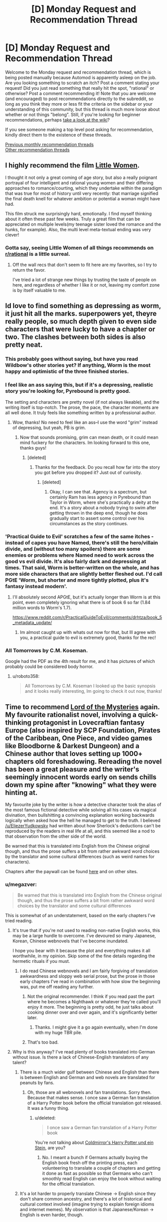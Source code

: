 #+TITLE: [D] Monday Request and Recommendation Thread

* [D] Monday Request and Recommendation Thread
:PROPERTIES:
:Author: alexanderwales
:Score: 38
:DateUnix: 1583188264.0
:DateShort: 2020-Mar-03
:END:
Welcome to the Monday request and recommendation thread, which is being posted manually because Automod is apparently asleep on the job. Are you looking something to scratch an itch? Post a comment stating your request! Did you just read something that really hit the spot, "rational" or otherwise? Post a comment recommending it! Note that you are welcome (and encouraged) to post recommendations directly to the subreddit, so long as you think they more or less fit the criteria on the sidebar or your understanding of this community, but this thread is much more loose about whether or not things "belong". Still, if you're looking for beginner recommendations, perhaps [[https://www.reddit.com/r/rational/wiki][take a look at the wiki]]?

If you see someone making a top level post asking for recommendation, kindly direct them to the existence of these threads.

[[http://www.reddit.com/r/rational/wiki/monthlyrecommendation][Previous monthly recommendation threads]]\\
[[http://pastebin.com/SbME9sXy][Other recommendation threads]]


** I highly recommend the film [[http://imdb.com/title/tt3281548/][Little Women]].

I thought it not only a great coming of age story, but also a really poignant portrayal of four intelligent and rational young women and their differing approaches to romance/courting, which they undertake within the paradigm that was true for most of history until very recently: that marriage signified the final death knell for whatever ambition or potential a woman might have had.

This film struck me surprisingly hard, emotionally. I find myself thinking about it often these past few weeks. Truly a great film that can be appreciated on multiple levels(my teenage sister loved the romance and the hunks, for example). Also, the multi level meta-textual ending was very clever!
:PROPERTIES:
:Author: GlueBoy
:Score: 25
:DateUnix: 1583196247.0
:DateShort: 2020-Mar-03
:END:

*** Gotta say, seeing Little Women of all things recommends on [[/r/rational][r/rational]] is a little surreal.
:PROPERTIES:
:Author: Luck732
:Score: 18
:DateUnix: 1583216587.0
:DateShort: 2020-Mar-03
:END:

**** Off the wall recs that don't seem to fit here are my favorites, so I try to return the favor.

I've tried a lot of strange new things by trusting the taste of people on here, and regardless of whether I like it or not, leaving my comfort zone is by itself valuable to me.
:PROPERTIES:
:Author: GlueBoy
:Score: 22
:DateUnix: 1583241248.0
:DateShort: 2020-Mar-03
:END:


** Id love to find something as depressing as worm, it just hit all the marks. superpowers yet, theyre really people, so much depth given to even side characters that were lucky to have a chapter or two. The clashes between both sides is also pretty neat.
:PROPERTIES:
:Author: roboto358
:Score: 11
:DateUnix: 1583206671.0
:DateShort: 2020-Mar-03
:END:

*** This probably goes without saying, but have you read Wildbow's other stories yet? If anything, Worm is the most happy and optimistic of the three finished stories.
:PROPERTIES:
:Author: ricree
:Score: 27
:DateUnix: 1583221463.0
:DateShort: 2020-Mar-03
:END:


*** I feel like an ass saying this, but if it's a depressing, realistic story you're looking for, Pyrebound is pretty good.

The setting and characters are pretty novel (if not always likeable), and the writing itself is top-notch. The prose, the pace, the character moments are all well done. It truly feels like something written by a professional author.
:PROPERTIES:
:Author: CouteauBleu
:Score: 9
:DateUnix: 1583266596.0
:DateShort: 2020-Mar-03
:END:

**** Wow, thanks! No need to feel like an ass--I use the word "grim" instead of depressing, but yeah, PB is grim.
:PROPERTIES:
:Author: RedSheepCole
:Score: 3
:DateUnix: 1583337434.0
:DateShort: 2020-Mar-04
:END:

***** Now that sounds promising, grim can mean death, or it could mean mind fuckery for the characters. Im looking forward to this one, thanks guys!
:PROPERTIES:
:Author: roboto358
:Score: 3
:DateUnix: 1583390693.0
:DateShort: 2020-Mar-05
:END:

****** [deleted]
:PROPERTIES:
:Score: 3
:DateUnix: 1583537251.0
:DateShort: 2020-Mar-07
:END:

******* Thanks for the feedback. Do you recall how far into the story you got before you dropped it? Just out of curiosity.
:PROPERTIES:
:Author: RedSheepCole
:Score: 1
:DateUnix: 1583627687.0
:DateShort: 2020-Mar-08
:END:

******** [deleted]
:PROPERTIES:
:Score: 2
:DateUnix: 1583680950.0
:DateShort: 2020-Mar-08
:END:

********* Okay, I can see that. Agency is a spectrum, but certainly Ram has less agency in Pyrebound than Taylor in Worm, where she's practically a deity at the end. It's a story about a nobody trying to swim after getting thrown in the deep end, though he does gradually start to assert some control over his circumstances as the story continues.
:PROPERTIES:
:Author: RedSheepCole
:Score: 1
:DateUnix: 1583694971.0
:DateShort: 2020-Mar-08
:END:


*** 'Practical Guide to Evil' scratches a few of the same itches - instead of capes you have Named, there's still the hero/villain divide, and (without too many spoilers) there are some enemies or problems where Named need to work across the good vs evil divide. It's also fairly dark and depressing at times. That said, Worm is better-written on the whole, and has more side characters that are slightly better fleshed out. I'd call PGtE 'Worm, but shorter and more tightly plotted, plus it's fantasy instead modern'.
:PROPERTIES:
:Author: waylandertheslayer
:Score: 12
:DateUnix: 1583227354.0
:DateShort: 2020-Mar-03
:END:

**** I'll absolutely second APGtE, but it's actually longer than Worm is at this point, even completely ignoring what there is of book 6 so far (1.84 million words to Worm's 1.7).

[[https://www.reddit.com/r/PracticalGuideToEvil/comments/drhtza/book_5_metadata_update/]]
:PROPERTIES:
:Author: paradoxinclination
:Score: 7
:DateUnix: 1583269903.0
:DateShort: 2020-Mar-04
:END:

***** Im almost caught up with whats out now for that, but Ill agree with you, a practical guide to evil is extremely good, thanks for the rec!
:PROPERTIES:
:Author: roboto358
:Score: 2
:DateUnix: 1583390637.0
:DateShort: 2020-Mar-05
:END:


*** All Tomorrows by C.M. Koseman.

Google had the PDF as the 4th result for me, and it has pictures of which probably could be considered body horror.
:PROPERTIES:
:Author: yumyum36
:Score: 1
:DateUnix: 1585891392.0
:DateShort: 2020-Apr-03
:END:

**** u/roboto358:
#+begin_quote
  All Tomorrows by C.M. Koseman I looked up the basic synopsis and it looks really interesting, Im going to check it out now, thanks!
#+end_quote
:PROPERTIES:
:Author: roboto358
:Score: 1
:DateUnix: 1585892928.0
:DateShort: 2020-Apr-03
:END:


** Time to recommend [[https://www.webnovel.com/book/11022733006234505/Lord-of-the-Mysteries][Lord of the Mysteries]] again. My favourite rationalist novel, involving a quick-thinking protagonist in Lovecraftian fantasy Europe (also inspired by SCP Foundation, Pirates of the Caribbean, One Piece, and video games like Bloodborne & Darkest Dungeon) and a Chinese author that loves setting up 1000+ chapters old foreshadowing. Rereading the novel has been a great pleasure and the writer's seemingly innocent words early on sends chills down my spine after "knowing" what they were hinting at.

My favourite joke by the writer is how a detective character took the alias of the most famous fictional detective while solving all his cases via magical divination, then bullshitting a convincing explanation working backwards logically when asked how the hell he managed to get to the truth. I believed [[/u/EliezerYudkowsky]] had written about how Sherlock's deductions can't be reproduced by the readers in real life at all, and this seemed like a nod to that observation from the other side of the world.

Be warned that this is translated into English from the Chinese original though, and thus the prose suffers a bit from rather awkward word choices by the translator and some cultural differences (such as weird names for characters).

Chapters after the paywall can be found [[https://www.wuxiaworld.co/Lord-of-the-Mysteries/1486806.html][here]] and on other sites.
:PROPERTIES:
:Author: Rice_22
:Score: 18
:DateUnix: 1583230183.0
:DateShort: 2020-Mar-03
:END:

*** u/megazver:
#+begin_quote
  Be warned that this is translated into English from the Chinese original though, and thus the prose suffers a bit from rather awkward word choices by the translator and some cultural differences
#+end_quote

This is somewhat of an understatement, based on the early chapters I've tried reading.
:PROPERTIES:
:Author: megazver
:Score: 16
:DateUnix: 1583243080.0
:DateShort: 2020-Mar-03
:END:

**** It's true that if you're not used to reading non-native English works, this may be a large hurdle to overcome. I've devoured so many Japanese, Korean, Chinese webnovels that I've become inundated.

I hope you bear with it because the plot and everything makes it all worthwhile, in my opinion. Skip some of the fine details regarding the hermetic rituals if you must.
:PROPERTIES:
:Author: Rice_22
:Score: 9
:DateUnix: 1583243901.0
:DateShort: 2020-Mar-03
:END:

***** I do read Chinese webnovels and I am fairly forgiving of translation awkwardness and sloppy web serial prose, but the prose in those early chapters I've read in combination with how slow the beginning was, put me off reading any further.
:PROPERTIES:
:Author: megazver
:Score: 8
:DateUnix: 1583244830.0
:DateShort: 2020-Mar-03
:END:

****** Not the original recommender. I think if you read past the part where he becomes a Nighthawk or whatever they're called you'll enjoy it more. The beginning is pretty odd, he just talks about cooking dinner over and over again, and it's significantly better later.
:PROPERTIES:
:Author: Amonwilde
:Score: 7
:DateUnix: 1583350908.0
:DateShort: 2020-Mar-04
:END:

******* Thanks. I might give it a go again eventually, when I'm done with my huge TBR pile.
:PROPERTIES:
:Author: megazver
:Score: 3
:DateUnix: 1583352073.0
:DateShort: 2020-Mar-04
:END:


****** That's too bad.
:PROPERTIES:
:Author: Rice_22
:Score: 4
:DateUnix: 1583247780.0
:DateShort: 2020-Mar-03
:END:


**** Why is this anyway? I've read plenty of books translated into German without issue. Is there a lack of Chinese-English translators of any talent?
:PROPERTIES:
:Author: Bowbreaker
:Score: 5
:DateUnix: 1583360851.0
:DateShort: 2020-Mar-05
:END:

***** There is a much wider gulf between Chinese and English than there is between English and German and web novels are translated for peanuts by fans.
:PROPERTIES:
:Author: megazver
:Score: 17
:DateUnix: 1583361319.0
:DateShort: 2020-Mar-05
:END:

****** Oh, those are all webnovels and fan translations. Sorry then. Because that makes sense. I once saw a German fan translation of a Harry Potter book before the official translation got released. It was a funny thing.
:PROPERTIES:
:Author: Bowbreaker
:Score: 3
:DateUnix: 1583419429.0
:DateShort: 2020-Mar-05
:END:

******* u/deleted:
#+begin_quote
  I once saw a German fan translation of a Harry Potter book
#+end_quote

You're not talking about [[https://www.youtube.com/watch?v=P_K5nqr-2gc][Coldmirror's Harry Potter und ein Stein]], are you?
:PROPERTIES:
:Score: 2
:DateUnix: 1583437884.0
:DateShort: 2020-Mar-05
:END:

******** No. I meant a bunch if Germans actually buying the English book fresh off the printing press, each volunteering to translate a couple of chapters and getting it done as fast as possible so that Germans who can't smoothly read English can enjoy the book without waiting for the official translation.
:PROPERTIES:
:Author: Bowbreaker
:Score: 5
:DateUnix: 1583509332.0
:DateShort: 2020-Mar-06
:END:


***** It's a lot harder to properly translate Chinese -> English since they don't share common ancestry, and there's a lot of historical and cultural context involved (imagine trying to explain foreign idioms and internet memes). My observation is that Japanese/Korean -> English is even harder, though.
:PROPERTIES:
:Author: Rice_22
:Score: 6
:DateUnix: 1583375298.0
:DateShort: 2020-Mar-05
:END:

****** Good translations are close to rewrites in any language. The German-translated books I read had jokes, puns, idioms, and even songs and poems all in German, despite originally being English or Italian.

Look, for that matter, how anime is translated into English. Is it an accurate translation? Lol no. Is it enjoyable and telling the same plot. Yes, imo.
:PROPERTIES:
:Author: Bowbreaker
:Score: 6
:DateUnix: 1583419319.0
:DateShort: 2020-Mar-05
:END:

******* Oh, I think “good” translation is always a balance between accuracy and accessibility, and the correct balance is highly subjective for both reader and translator.

I personally prefer the translation to carry as much of the original author's meaning as possible while still flow smoothly in the translated language, to be considered “good”. The translator's presence should be as subtle as possible. I am against rewrites with foreign cultural references replaced by native ones. I don't expect nor want translated works to be the same as if a native English writer wrote it, as part of the appeal (to me) is the exotic differences in writing style and cultural views that can be gleamed through the words.
:PROPERTIES:
:Author: Rice_22
:Score: 4
:DateUnix: 1583457764.0
:DateShort: 2020-Mar-06
:END:


*** My opinion as of chapter 130, which should be noted is fairly early on:

Category-wise, I would not call this rationalist, and it feels more rat-adj than rational. Although the protagonist feels rational enough, the world doesn't feel like it has any real optimization pressure, and non-MC characters feel a bit ditzy. Klein's power set is generally busted in a way that is bafflingly underutilized, and the whole ‘Divination Isn't All-Powerful' thing feels like exactly the opposite of what a reasonable person should be taking away from the events of the story.

Entertainment-wise, it's good. It's better translated than most other Chinese web novels, and it's well-paced as long as you don't take that to mean fast-paced. The worldbuilding is engaging, the main character is methodical in a good way, and the story is progressing well. It's not a tense story, or one I've felt the need to rush through, but rather one that is just consistently filling.
:PROPERTIES:
:Author: Veedrac
:Score: 4
:DateUnix: 1583455366.0
:DateShort: 2020-Mar-06
:END:

**** I've made an error. I used the word rationalist when I meant rational. Sorry about that.

Yes, there are a lot of the adjacent tropes as defined in the sidebar in this novel, and I find the villains and protagonists act in an /extremely logical and reasonable manner/.

I only got fully onboard this novel once I finished volume 1, myself.
:PROPERTIES:
:Author: Rice_22
:Score: 3
:DateUnix: 1583458480.0
:DateShort: 2020-Mar-06
:END:


** [deleted]
:PROPERTIES:
:Score: 4
:DateUnix: 1583256656.0
:DateShort: 2020-Mar-03
:END:

*** Enders shadow by the same author could maybe scratch an itch?
:PROPERTIES:
:Author: SvalbardCaretaker
:Score: 9
:DateUnix: 1583257072.0
:DateShort: 2020-Mar-03
:END:


*** I'm not an Ender's Game fan, so I can hardly judge, but there's [[https://www.reddit.com/r/rational/comments/a0heul/not_exactly_rt_bonus_enders_game_chapter_from/][TK17Studios's unnamed Ender's Game chapter]].

I thought the writing was okay. Again, not really my thing, but well-written.
:PROPERTIES:
:Author: CouteauBleu
:Score: 3
:DateUnix: 1583266929.0
:DateShort: 2020-Mar-03
:END:


** Think someone recommended this here already, so I'm going to second the recommendation for [[http://spacespy.thecomicseries.com/][The Accidental Space Spy]] Garbage art, stilted writing, and yet still charming, hilarious, and chock-full of starfish aliens.
:PROPERTIES:
:Author: GaBeRockKing
:Score: 6
:DateUnix: 1583388026.0
:DateShort: 2020-Mar-05
:END:


** Current list of updating webfictions that I follow on RoyalRoad.

Any of the ones listed here scores at least a 4/5 stars for me, usually trending higher. None of them would I describe as "rational", or even "rationalist" (barring a couple exceptions), but I enjoy them. Especially when compared to the sheer overwhelming quantity of...lower quality fictions on these sites.

I can provide further descriptions and discussion of the individual fics if requested.

+------------------------------+

[[https://www.royalroad.com/fiction/25225/delve][*Delve*]]

/Most Relevant Tags (acc to me)/: LitRPG, Isekai, Fantasy, Psuedo-Rational, Slice-of-Life, Math

/Author's Description/: What would you do if you woke up alone in a forest in nothing but your pajamas?

This is a story about a man trying to answer that question as he navigates a world of monsters, magic, adventure, and numbers going up. It isn't all fun and games, though. Survival is tough when you are alone, and the dangers of this world are not to be underestimated.

This is a world governed by a system of stats, skills, and dialog boxes. It is vital to know how the system works if you want any chance of having a life of meaning. Too bad someone forgot to include the instruction manual.

/Current Status/: Ongoing - Approx 353,925 words.

​

[[https://www.royalroad.com/fiction/24709/defiance-of-the-fall][*Defiance of the Fall*]]

/Most Relevant Tags (acc to me)/: Xianxia, LitRPG, System, Sci-Fi, Cultivation

/Author's Description/: As Zac was alone in the middle of the forest the world changed. The whole planet was introduced to the so-called multi-verse by an unfeeling System or God. A universe where all races and civilzations fought for power and dominion. 

Seemingly forgotten by the System, Zac found himself stuck in the wilderness surrounded by deadly beasts. Alone, lost and without answers, he must find the means to survive and get stronger in this new cut-throat reality. 

/Current Status:/ Ongoing - Approx 547,800 words.

​

[[https://www.royalroad.com/fiction/25878/wake-of-the-ravager][*Wake of the Ravager*]]

/Most Relevant Tags (acc to me)/: LitRPG, Fantasy, Sci-Fi, Dark Hero (hero has questionable morals, but not Anti-Hero), Harem(?), Sexual Content

/Author's Description/: On the world of Marconen, your first Break determines the trajectory of your life. Calvin chose magic. Without proper schooling or a mentor, the boy is dragged by the whims of fate across the face of the planet, blending together different schools of magic and powerful abilities to create something new.

But there's a deeper secret behind his success. Why was he born an exile from his country? Why is his System so strange, and why does it keep talking to him?

And as the march of time continues, something evil grows in power across the ocean.

/Note: The author includes a 'Harem' tag, which I guess is kinda accurate? But the harem aspect of the story has decreased significantly as time has gone on, and I have not found that it is present enough to bother me. If, y'know, I was bothered by harem fics. No comment. This also applies to the level of sexual content, which was never a lot to begin with./

/Note: Murderhobo style "rationalism" can be sorta seen if you squint and look at it funny. Ends up being humorous, to me./

/Current Status:/ Ongoing - Approx 288,475 words.

​

[[https://www.royalroad.com/fiction/25082/blue-core][*Blue Core*]]

/Most Relevant Tags (acc to me)/: LitRPG, Fantasy, Dungeon, Magic, Non-Human Lead, Sexual Content

/Author's Description/: Dungeon: A place full of monsters, traps, treasure, and death. Those are the Great Dungeons, with unplumbed depths below the roots of the mountains.

That's not for me.

Dungeon: A place of rape, torture, and death, to control and corral enemies and slaves. These are the Red Cores, from which the mage-kings draw their power.

That's also not for me.

I don't like monsters. I don't want adventurers. I want to stay well away from enemies and slaves.

Fortunately, there are alternatives...

/Note: While the sexual content is relevant to the story, each chapter with such is clearly labelled before hand, and skippable. It happens to be well written, I think, but the more important fact is that sexual contact happens, rather that the content of said interaction./

/Current Status/: Ongoing - Approx 254,375 words.
:PROPERTIES:
:Author: ViceroyChobani
:Score: 12
:DateUnix: 1583192709.0
:DateShort: 2020-Mar-03
:END:

*** I would recommend He Who Fights With Monsters if you like Delve and Wake of the Ravager. It's a similar type of story and is very well written.
:PROPERTIES:
:Author: Watchful1
:Score: 10
:DateUnix: 1583194286.0
:DateShort: 2020-Mar-03
:END:

**** I can't recommend He Who Fights With Monsters enough. It does take a while to get going, though.
:PROPERTIES:
:Author: nnaelkysu
:Score: 6
:DateUnix: 1583220250.0
:DateShort: 2020-Mar-03
:END:


**** I started it, but had stopped a couple chapters in. Maybe I just hit a bad spot in a specific chapter - you get kind of sensitive to the same annoying mistakes when you trawl Royal Road long enough.

I'll give it another go, see if I can get more into it.

Thanks.
:PROPERTIES:
:Author: ViceroyChobani
:Score: 3
:DateUnix: 1583194883.0
:DateShort: 2020-Mar-03
:END:

***** The ridiculousness of the opening is a bit over the top, but that kind of stuff slows down a lot very quickly. It takes a while, but there's actually a well explained reason why that particular cannibal cultist would accidentally summon someone from earth.
:PROPERTIES:
:Author: Watchful1
:Score: 9
:DateUnix: 1583195315.0
:DateShort: 2020-Mar-03
:END:


***** HWFWM definitely gets a big bump up in quality once Jason gets to Greenstone City.
:PROPERTIES:
:Author: fortycakes
:Score: 7
:DateUnix: 1583228710.0
:DateShort: 2020-Mar-03
:END:

****** I also dropped it. Might try it again.
:PROPERTIES:
:Author: Amonwilde
:Score: 1
:DateUnix: 1583351285.0
:DateShort: 2020-Mar-04
:END:


*** Continued:

​

[[https://www.royalroad.com/fiction/27495/to-play-with-magic-a-forerunner-initiative-story][*To Play With Magic - A Forerunner Initiative Story*]]

/Most Relevant Tags (acc to me)/: LitRPG, Isekai, Fantasy, Psychological

/Author's Description/: This is a litrpg, with attempts at humour, a bit of psychology and a lot of magic. This is a "System apocalypse" novel where the protagonist is sent to another world prior to the apocalypse. It will almost exclusively follow the perspective of Alexis as she makes her way through her journeys.

/Note: A little bit of a departure from a standard Isekai LitRPG in that it seems to be leading towards dealing with the nature of the System as a whole (based on the very first chapter)./

/Current Status/: Ongoing - Approx 113,025 words

​

[[https://www.royalroad.com/fiction/29358/dungeon-crawler-carl][*Dungeon Crawler Carl*]]

/Most Relevant Tags (acc to me)/: LitRPG, Post-Apocalyptic, Low Fantasy, Dungeon, Loot Boxes, Sponsors

/Author's Description/: *It's the most-watched game show in the galaxy!*

In a flash, every human-erected construction on Earth--from Buckingham Palace to the tiniest of sheds to all the trucks and cars--collapses in a heap, sinking into the ground. 

The buildings and all the people inside, they've all been atomized and transformed into the dungeon: an 18-level labyrinth filled with traps, monsters, and loot. A dungeon so enormous, it circles the entire globe.

Only a few dare venture inside. But once you're in, you can't get out. And what's worse, each level has a time limit. You have but days to find a staircase to the next level down, or it's game over. In this game, it's not about your strength or your dexterity. It's about your views and your followers. It's about building an audience and killing those goblins with style.

*You can't just survive here. You gotta survive big.*

/Current Status/: Ongoing - Approx 98,175 words.

​

[[https://www.royalroad.com/fiction/23290/deeper-darker][*Deeper Darker*]]

/Most Relevant Tags (acc to me)/: Space Opera, Multiple Leads, Cyberpunk, Sci-Fi

/Author's Description/: Set in the far future when humanity has reached the stars and finds it is not the first to do so. Alien technology has been left behind by a long dead race. Ancient cities, abandoned starships, temples and fortified bunkers all contain artefacts and devices far in advance of what humans have been able to produce. Technology that feels more akin to magic, so powerful it can allow a single person to dominate a star system. But these relics of another time have been left well-defended and behind bewildering and impenetrable security measures. 

There are those who are compatible with the alien technology, who can augment themselves to face the evermore extreme protocols in the depths of the alien ruins, and by doing so attain greater power. And there are those who just want to sell what they find to the highest bidder.

The rewards are high, but you have to be prepared to go further and risk more to discover the greatest secrets of a civilization that vanished long before the first human walked upright. Secrets that could irrevocably change humanity's future, or end it.

/Note: I haven't read Book 2, so far, which is 64 updates in. No particular reason, there was just a gap in updates between books 1 and 2, and I haven't gotten around to picking it back up. The point being, I don't know if the quality has kept up./

+------------------------------+

Fics I'm on the fence about:

- [[https://www.royalroad.com/fiction/21410/super-minion][Super Minion]]
- [[https://www.royalroad.com/fiction/26534/vainqueur-the-dragon][Vainqueur the Dragon]]
- [[https://www.royalroad.com/fiction/29540/evil-overlord-the-makening][Evil Overlord: The Makening]]
- [[https://www.royalroad.com/fiction/29288/rise-of-the-night-stalkers-a-gamelit-post-apocalyptic][Rise of the Night Stalkers: a GameLit Post-Apocalyptic Adventure]]
- [[https://www.royalroad.com/fiction/21623/the-perks-of-immortality][The Perks of Immortality]]
- [[https://www.royalroad.com/fiction/22653/supervillainy-and-other-poor-career-choices][Supervillainy and Other Poor Career Choices]]
:PROPERTIES:
:Author: ViceroyChobani
:Score: 6
:DateUnix: 1583192733.0
:DateShort: 2020-Mar-03
:END:

**** u/cjet79:
#+begin_quote
  The Perks of Immortality
#+end_quote

I'm the author of this story, thanks for linking to it. I'm continually surprised at how often it gets shared on this subreddit. I certainly didn't set out to write a rationalist fiction. I'm not complaining. I like rationalist fiction and was aware of it before I started writing the story. Maybe I can't help but write something that has at least some rationalist appeal. But there are many ways in which my story breaks from other rationalist fiction norms:

1. The MC is by no means brilliant. He isn't dumb either. But he isn't going to make huge leaps in logic or outsmart his enemies.
2. The MC is a man with a hammer. The hammer in his case is fighting and killing. He is aware that not all problems are nails, but hes only got a hammer so what's he gonna do?
3. I explicitly avoid the MC trying to munchkin the hell out of his powers. Not because they aren't munckinable, but because his personality just isn't the type to obsess over every little advantage.

Perhaps the one rationalist thing I have going for the story is that I can easily avoid deus ex machina. The rules of the story allow him to get killed and come back. Unlike most stories that have to break their rules to save the MC, I'd have to break my rules to kill the MC.
:PROPERTIES:
:Author: cjet79
:Score: 8
:DateUnix: 1583264464.0
:DateShort: 2020-Mar-03
:END:

***** FWIW, Perks is definitely not rationalist. It is, however, reasonably rational. The world is self consistent. The protagonist is, even if flawed, thoughtful and learns from his mistakes. And large portions of the plot are about his experimentation, learning, and future planning.
:PROPERTIES:
:Author: Amagineer
:Score: 9
:DateUnix: 1583286428.0
:DateShort: 2020-Mar-04
:END:


**** I think that Evil Overlord: The Makening has the possibility to be good, but at the moment there just isn't enough to judge with 100 something pages.
:PROPERTIES:
:Author: Dragongeek
:Score: 1
:DateUnix: 1583354117.0
:DateShort: 2020-Mar-05
:END:


*** I think Delve qualifies as both rational and rationalist. The setting makes sense and is justified in-world, and the characters are solving real problems using actual intelligence. Most particularly, Rain is Level 3 Intelligent. I think the worst that one can say about the story from this angle is that they don't agree with the details of the worldbuilding or the thinking Rain does, not that it isn't there.
:PROPERTIES:
:Author: Veedrac
:Score: 3
:DateUnix: 1583196712.0
:DateShort: 2020-Mar-03
:END:

**** It's a decent story that I enjoy even though it's lacking any semblance of plot or protagonist agency.

My main critique of the story is that the magic system feels so blatantly built so the MC will appear special. I just don't understand why any system would advance skills/spells depending purely on the amount on the amount of Mana that is spent on them. Really? Not any of a hundred better indicators of progression and familiarity, but simply the resource that it takes to use it? (And which the MC specializes in)

That's like getting better at math for every pencil you wear down to a nub, or getting stronger muscles the more calories you eat. No, it just feels like the author designed the magic class he wanted, and then worked backwards from there. It's hard to call something like that rational.

And I'm well aware that the protagonist is in no way op, bla bla bla. My point stands.
:PROPERTIES:
:Author: GlueBoy
:Score: 14
:DateUnix: 1583199564.0
:DateShort: 2020-Mar-03
:END:

***** You could make the same argument about getting XP for killing monsters or completing quests, rather than actually improving your underlying skills. That's just how litrpg tends to work. I do agree that it's cherry-picked for Rain's build.

#+begin_quote
  And I'm well aware that the protagonist is in no way op, bla bla bla.
#+end_quote

Rain's build is busted AF.
:PROPERTIES:
:Author: Veedrac
:Score: 5
:DateUnix: 1583200571.0
:DateShort: 2020-Mar-03
:END:

****** u/GlueBoy:
#+begin_quote
  same argument about getting XP
#+end_quote

It would be a dumb argument though. XP is perfect at what it was designed to do, which is to encourage a player to kill enemies/win battles/finish quests by quantizing success and showing iterative progress towards greater power.

What would gaining power by spending mana encourage any halfway intelligent person to do, do you think? Does it look anything like the world of Delve to you? Because to me it does not, not in the slightest. Not combined with the fact that:

- all the relevant skills are tier 0 or 1
- low tier skill trees can be unlocked by anyone of any other "class" by simply spending a negligible amount of XP
- XP requirements apparently increase on a gentle linear slope- Rain was able to max level and max skill in a month or so while homeless and destitute. It takes other classes many years to do the same, supposedly.
- mage classes can be very, very strong and their main downside is a slow and weak initial power curve. What if they could level up many times faster?

and so on and so on.
:PROPERTIES:
:Author: GlueBoy
:Score: 11
:DateUnix: 1583206397.0
:DateShort: 2020-Mar-03
:END:

******* I don't get why this matters. Taking a few years to level is hardly onerous. Inconvenient, sure, but hardly worth chosing a bad build to avoid. The key currency in Delve is the level cap, not XP.

The relevant skills can't be trivially unlocked by simply paying XP for low-tier skills, because Channel Mastery is hidden and most of the rest of the relevant stuff (Prismatic Intent, Aura IFF and Aura Compression) is tier 2 or up. For traditional builds XP is a scarcer resource, which means those won't be discovered by many people.

People don't pick Rain's build because it's not that good before level 26 (and it's terrible if you aren't support for a good team), which most people won't reach, and because figuring out how broken it gets at level 26 requires having explored the tech tree.
:PROPERTIES:
:Author: Veedrac
:Score: 6
:DateUnix: 1583208113.0
:DateShort: 2020-Mar-03
:END:

******** You're thinking small. Theres a reason that it's very, very hard to get arbitrarily powerful in any given setting. Most who try it die because it's *dangerous* or fail because it's *immensely difficult*. Think 1 in 10 million, or even higher.

In Delve you can reach demi-godlike power by simply shooting spells into the air! Besides being present when a blue dies very seldomly (Rain got 18 levels for sneezing on a high level blue) you don't have to get more skilled, achieve any insights, fight reams of progressively harder enemies, or even risk your life slightly. You just have to *spend a lot of Mana*. So if you go a mage class like the dke guy and you hire(or enslave) someone that boosts mana regen then suddenly world domination is 50% easier?

Does a world where no one recognizes this shortcut to power despite the barrier to knowledge being so low(see last comment) seem rational?
:PROPERTIES:
:Author: GlueBoy
:Score: 11
:DateUnix: 1583210674.0
:DateShort: 2020-Mar-03
:END:

********* u/IICVX:
#+begin_quote
  In Delve you can reach demi-godlike power by simply shooting spells into the air!
#+end_quote

You can't - you need to kill Blues that are (and this is the important part) /higher level than you are/. Consistently. Rain probably can't even do that right now.

#+begin_quote
  Besides being present when a blue dies very seldomly (Rain got 18 levels for sneezing on a high level blue)
#+end_quote

This is the part that people who complain about Delve's system don't seem to get - Blue monsters are incredibly rare. Tamed dungeons can only produce level ~5 Blues at best.

The level 18 Blue that showed up just after Rain teleported in was the only Blue in the area; after all, the flare of mana from the teleport attracted monsters, and it's the only one that showed up. Without the flare of mana, the party wouldn't have encountered the creature at all.
:PROPERTIES:
:Author: IICVX
:Score: 11
:DateUnix: 1583211564.0
:DateShort: 2020-Mar-03
:END:


********* No, the world doesn't work like this.

Teams killing blues max out at fairly small numbers, and blues are rare, which puts a hard limit on how many high rankers there are. At /any/ rank, reaching the level cap is acheivable with non-exceptional effort. All a high mana recovery gives you is the opportunity to get to that stage younger, which is practically worthless compared to having a good build. How many people actually have the need to gain 18 levels in a couple of months?
:PROPERTIES:
:Author: Veedrac
:Score: 8
:DateUnix: 1583211722.0
:DateShort: 2020-Mar-03
:END:

********** It gets more BS. Spoilers from patreon chapters: Spending xp increases the strength of your soul. So unlocking all the trees does stuff.
:PROPERTIES:
:Author: All_in_bad_taste
:Score: 3
:DateUnix: 1583251690.0
:DateShort: 2020-Mar-03
:END:


********** Do they ever explain the small team limitation?

If everyone gets the benefit, I would think the obvious solution is to form up a 10,000 person army to go stab a high level blue.
:PROPERTIES:
:Author: xachariah
:Score: 2
:DateUnix: 1583237538.0
:DateShort: 2020-Mar-03
:END:

*********** There's a max to party size; around 8-9 in a dungeon I believe. Any more and the dungeon doesn't let in the last person.

Similar limits probably exist for blues.
:PROPERTIES:
:Author: eshade94
:Score: 2
:DateUnix: 1583241411.0
:DateShort: 2020-Mar-03
:END:


******* Patreon's at like chapter 90 right now, and it looks like Rain might be getting to the point where he can figure some of that stuff out.
:PROPERTIES:
:Author: IICVX
:Score: 1
:DateUnix: 1583207419.0
:DateShort: 2020-Mar-03
:END:


****** u/ulyssessword:
#+begin_quote
  Rain's build is busted AF.
#+end_quote

Everyone is busted AF, because everyone has ridiculous synergies (243 firebolts, or was it 729? 2187?). Rain would lose in a 1v1 match against a level 18 enemy, and lose /horribly/ against a lvl 26 enemy. Heck, just look at his theorycrafting for the Passive build.

(EDIT: Look at the Umbral Charger fight to see how he did as early in level 18 vs. a Level 10 monster)

Of course, that might change once he ranks up and can start getting more out of Aura Synergy paired with Aura Compression. Scaling the effect of all of your skills with (max ranks)^{2} is pretty good, and what he has is significantly better.
:PROPERTIES:
:Author: ulyssessword
:Score: 5
:DateUnix: 1583246411.0
:DateShort: 2020-Mar-03
:END:

******* At level 18 Rain's build is pretty much pure support. He loses 1v1s because he has almost no attack and almost no defense.

At level 26 he gets Prismatic Intent, and with all his skills hitting level 15, he becomes completely busted. My ‘PrismInt f26' build, which has Rain permanantly using Focus in combat (Detection is used to navigate), has

- 200k armour against all elements,
- complete shutdown of magic use by anyone else in a 275m radius,
- permanant Detection with 525m radius,
- 11x movement speed,
- all of the above permanantly active with enough mana spare to recover from empty in 22 seconds,
- and when he wants to do damage he deals out >500k burst, mixed element, in a 62.5m radius.

Prec f29 is even more busted, when Precision starts letting him run around at 1500x speed.

[[https://docs.google.com/spreadsheets/d/1yAjPOX1M8ymatBaEgNWaZ-Ddov_G9-AQZyxAZvEHZao/edit?usp=sharing]]
:PROPERTIES:
:Author: Veedrac
:Score: 5
:DateUnix: 1583264084.0
:DateShort: 2020-Mar-03
:END:

******** I thought Prismatic Intent was a flat "2 auras", but "2 * level" or even "1 + 1*level" makes a lot more sense, especially with "prismatic" in the name.

Yeah, he will be pretty busted at level 26, and horrifically overpowered relative to other Goldplates at level 51.
:PROPERTIES:
:Author: ulyssessword
:Score: 1
:DateUnix: 1583277009.0
:DateShort: 2020-Mar-04
:END:

********* So he's basically gone for a build that's very weak early on, and lucked out by getting his cap raised to 18 immediately, thereby not being stuck at his weakest levels.

That does actually seem reasonable.
:PROPERTIES:
:Author: Flashbunny
:Score: 5
:DateUnix: 1583328133.0
:DateShort: 2020-Mar-04
:END:


***** I don't think there's anything wrong with the System favoring the MC build, there's a bit of anthromorphic principle at play.

What I do mind is the fact that the world haven't adapted to this. If the protagonist build is OP(which there is some debate about) then I need a reason for why it isn't popular and if it isn't OP I need a reason to why the rest of the cast keep being positively surprised about it.
:PROPERTIES:
:Author: Sonderjye
:Score: 2
:DateUnix: 1583733263.0
:DateShort: 2020-Mar-09
:END:

****** Yes, that was a big part of what I was trying to convey. It doesn't make much sense that Rain lucked out on an amazing, special build that's not only "cheap" but also has a very low barrier to entry.
:PROPERTIES:
:Author: GlueBoy
:Score: 1
:DateUnix: 1583785321.0
:DateShort: 2020-Mar-09
:END:


**** Rain is a what now? Rain is a fool that can handle trauma and is good at math. He is not all that rational and he is definitely not rationalist.
:PROPERTIES:
:Author: Bowbreaker
:Score: 2
:DateUnix: 1583361005.0
:DateShort: 2020-Mar-05
:END:

***** It would really help if you supported what you said with reasoning.

(Note that my claim was that Delve was rational and rationalist; I wouldn't go so far as to call Rain a rationalist.)
:PROPERTIES:
:Author: Veedrac
:Score: 2
:DateUnix: 1583361082.0
:DateShort: 2020-Mar-05
:END:

****** Delve the book is rational enough. But I call rationalist as trying to teach or exalt rationalism. Delve just doesn't do that. And that isn't a flaw. All it has is a relatively realistic world built around occasionally smart use of a predefined magic system.
:PROPERTIES:
:Author: Bowbreaker
:Score: 4
:DateUnix: 1583419625.0
:DateShort: 2020-Mar-05
:END:

******* Right, I agree that it's not trying to teach capital-R Rationalism. I was going more by the sidebar categorization,

#+begin_quote
  Aspiring rationalism: the story heavily focuses on characters' thinking, or their attempts to improve their reasoning abilities. This is a feature of *rationalist fiction*, a subcategory of rational fiction.
#+end_quote
:PROPERTIES:
:Author: Veedrac
:Score: 2
:DateUnix: 1583435731.0
:DateShort: 2020-Mar-05
:END:

******** u/Bowbreaker:
#+begin_quote
  or their attempts to improve their reasoning abilities
#+end_quote

I don't think he really does that in any way. I also consider "heavily focusing on characters thinking" in the rational*ist* context to mean focusing on /how/ they think and /why/ they think that, not just /what/ they think.
:PROPERTIES:
:Author: Bowbreaker
:Score: 1
:DateUnix: 1583509587.0
:DateShort: 2020-Mar-06
:END:

********* ‘Or' is disjunctive. What convinces me is that Delve's focus is on a method for thinking about things that is generally applicable, even in non-litrpg contexts. I think Delve does focus on how and why Rain thinks what he does.
:PROPERTIES:
:Author: Veedrac
:Score: 1
:DateUnix: 1583518744.0
:DateShort: 2020-Mar-06
:END:


****** I think they actually meant to object to the claim that Rain is Level 3 Intelligent. He likes maths, and is using it very effectively, but I also don't think he's /that/ smart.
:PROPERTIES:
:Author: Flashbunny
:Score: 1
:DateUnix: 1583388760.0
:DateShort: 2020-Mar-05
:END:

******* [[https://yudkowsky.tumblr.com/writing/level3intelligent][Level 3 Intelligence]] isn't primarily in the degree of smartness, but rather in its observability.

#+begin_quote
  You cannot create recognizable, learnable intelligence by declaring that your characters use a technique and therefore win. Level 3 intelligence exists on the level of paragraphs, not whole plots. It is in how your character arrives at the next thought shown one paragraph later. The ultimate story outcome doesn't matter to how well that cognitive algorithm would work in real life or whether the reader learned anything by reading it. Deciding that a character will win using some technique is telling the reader about intelligence, not showing it to them; it is praising the skill, but not yet explaining it. This isn't to say that your characters can never win when they use techniques. It's just that the part where the plot says they win doesn't constitute part of the difficult work of showing good thinking (though how a victory plays out can be important to the illustration).
#+end_quote

Rain's thinking is out-loud and reflects the author's attempts to reason about the setting through the character of Rain. It's very deliberate about doing this, and although I don't think SenescentSoul has the same incisive clarity that Eliezer does, I don't think he needs to.

There is a small matter of degree since your characters need to have actual intelligence to show those thoughts out loud, but I think for the most part Rain gets by.
:PROPERTIES:
:Author: Veedrac
:Score: 5
:DateUnix: 1583389725.0
:DateShort: 2020-Mar-05
:END:

******** Yep. I'll apologise as well. I too misremembered Level 3 Intelligence as meaning actual and consistent intelligence. Delve definitely shows Rain's thought process. It doesn't explain why he is so oblivious to appearance, or unable to explain even basic Earth stuff in a non-convoluted way, or his supposedly tauma-induced on-again off-again paranoia.
:PROPERTIES:
:Author: Bowbreaker
:Score: 6
:DateUnix: 1583419909.0
:DateShort: 2020-Mar-05
:END:

********* I appreciate the good will :). As to Rain's quirks, I guess they don't strike me as badly as they do you because I can see myself doing them, maybe to a lesser extent. I often flabble about when describing things in speech, and if I went through what Rain did, I'd probably be wearing my armour 'round town too.
:PROPERTIES:
:Author: Veedrac
:Score: 2
:DateUnix: 1583436933.0
:DateShort: 2020-Mar-05
:END:

********** Not the helmet you wouldn't. It literally blinds most of your peripheral vision. You have to be crapping your pants in fear to tolerate that for any extended amount of time.
:PROPERTIES:
:Author: Bowbreaker
:Score: 2
:DateUnix: 1583509424.0
:DateShort: 2020-Mar-06
:END:

*********** Fair enough, I hadn't really considered the comfort, but remember that Rain spams Detection so the loss of periphery isn't as blinding.
:PROPERTIES:
:Author: Veedrac
:Score: 2
:DateUnix: 1583517454.0
:DateShort: 2020-Mar-06
:END:


******** Whoops, you're quite right - I misremembered the definition. My bad!
:PROPERTIES:
:Author: Flashbunny
:Score: 3
:DateUnix: 1583390134.0
:DateShort: 2020-Mar-05
:END:


** I'm in the mood for a new story that tackles internet forum/chatroom dynamics, like The Northern Caves or 17776. Unfortunately, that's incredibly rare. Any recommendations?

I will also use this post to second last week's(?) recommendation of [[https://www.royalroad.com/fiction/29358/dungeon-crawler-carl/chapter/442507/chapter-1][Dungeon Crawler Carl]], a slightly outside-the-numbers litRPG. I'd hardly call it rational, but it's reasonably smart, funny, and the writer sounds like he's having the time of his life writing it.
:PROPERTIES:
:Author: Makin-
:Score: 5
:DateUnix: 1583190734.0
:DateShort: 2020-Mar-03
:END:

*** I only really have 2.

Worm has PHO, Parahumans Online, chapters where people in-universe respond to events of the story, though I think there are only two such chapters in the entire thing. So it might not be what you're looking for.

The other is a one shot called "You Know You Have a Permanent Piece of My Medium-Sized American Heart" by tricatular on Archive on our own. A sort of continuation to the film "The Martian" where Nasa puts out an edited version Mark Watney's logs to the internet and seeing the internet react to the events of the film with memes, tumblr posts, and article titles.
:PROPERTIES:
:Author: TheAnt88
:Score: 13
:DateUnix: 1583193021.0
:DateShort: 2020-Mar-03
:END:

**** u/chiruochiba:
#+begin_quote
  Worm has PHO, Parahumans Online, chapters where people in-universe respond to events of the story, though I think there are only two such chapters in the entire thing.
#+end_quote

Wildbow does a good job representing online interactions in his stories.

Pact had a climactic chapter that primarily took place in an IRC channel - it's one of my favorites. Also, the sequel to Worm, called Ward, began with a series of nine 'teaser' chapters each following a different (and at the time mysterious) character through forum and IRC interactions.
:PROPERTIES:
:Author: chiruochiba
:Score: 8
:DateUnix: 1583197568.0
:DateShort: 2020-Mar-03
:END:


**** That last one was a nice short read, thanks.
:PROPERTIES:
:Author: Makin-
:Score: 1
:DateUnix: 1583194638.0
:DateShort: 2020-Mar-03
:END:


**** I really enjoyed the second one, thanks for the recommendation! Excellent balance of humour, tone, and heart-warming moments
:PROPERTIES:
:Author: Zephyr1011
:Score: 1
:DateUnix: 1583327977.0
:DateShort: 2020-Mar-04
:END:


*** If you're a Homestuck fan, there's [[https://www.prequeladventure.com/2011/03/prequel-begin/][Prequel - or - Making a cat cry: The Adventure]].

The story itself is unrelated (it's about a Khajit struggling with depression, prior to the events of /TES: Oblivion/), but the, ah, format is very clearly inspired by Homestuck. It's hard to describe, but really easy to grok.

Warning: the story is pretty depressing at first. My advice is, try to stick to it past the second blackout; it's the lowest point of the story, and things get better from there. Like, I'm actually serious. Most of the time sticking to a story that's getting you down is a bad idea, but in this case it's /actually/ worth it, and it feels amazing to see the progress Katia makes.

Also there are Homestuck-style minigames towards the later arcs and they're all amazing. Special mention to the Greater Impmaster Murderboss.

Also, there are side-stories, which are pretty cool on their own.

--------------

[[https://www.fanfiction.net/s/13451176/][Chili and the Chocolate Factory: Fudge Revelation]] has some nice chatroom chapters.

Warning: the story is currently on hiatus, and the author has personal problems and prior history which... eh, I'd say there's a 50% chance the story ever gets completed. Even incomplete, it's worth reading.
:PROPERTIES:
:Author: CouteauBleu
:Score: 7
:DateUnix: 1583267581.0
:DateShort: 2020-Mar-04
:END:

**** Prequel is not really what I'm looking for. I'm not asking for interactive stories or text adventures (assume I already read [[https://mspfa.com/?s=132&p=1][all the good ones]]), but ones where forum or chatroom dynamics are a huge part of the story.

I suggest you look at the Blakin character in the Chili chatroom chapters and consider I may already know of it. Grateful for the attempt though. I guess maybe I should write a story myself if I want more of this type of thing.
:PROPERTIES:
:Author: Makin-
:Score: 3
:DateUnix: 1583274420.0
:DateShort: 2020-Mar-04
:END:

***** Oh, right, didn't notice your username.

Also, /Pact/ has a chatroom chapter, but you probably don't want to go through the entirety of Pact just for that chapter.

/The World as it Appears to be/ also has a pretty good Homestuck-style chatroom chapter, but again, it's a single chapter in a long story.
:PROPERTIES:
:Author: CouteauBleu
:Score: 1
:DateUnix: 1583279008.0
:DateShort: 2020-Mar-04
:END:


*** There's [[https://forums.spacebattles.com/threads/conference-call-multicross.682117/][Conference Call]] which was recommended a while ago. It's a story involving a mental chat room opening between 4 characters in MoL, Naruto, Homestuck and Worm. Suprisingly coherent and engaging.
:PROPERTIES:
:Author: MoneyLicense
:Score: 6
:DateUnix: 1583282792.0
:DateShort: 2020-Mar-04
:END:


*** Have you read the webcomic Homestuck? Because it does the internet forum / chatroom dynamics very blatantly, and basically the Northern Caves was written from a perspective informed by the author's experience with Homestuck, and two of 17776's characters bear a marked resemblance to homestuck characters. Homestuck has incredibly good parts and also incredibly flawed parts, with tons of amazing strengths and also total glaring weaknesses. If the strengths happen to line up with your taste and you either don't mind or can look past the weaknesses, it can be a great experience - but if the opposite happens, it'll be a pile of garbage for you. If you really liked TNC & 17776, I think that's at least a weak sign you'd like Homestuck too.

Edit: I've just noticed your flair references a Homestuck fanfic, so I am pretty sure you've at the very least tried Homestuck; Leaving the rec up for other people, if they are also interested in this sort of thing.
:PROPERTIES:
:Author: Escapement
:Score: 6
:DateUnix: 1583202812.0
:DateShort: 2020-Mar-03
:END:

**** Yeah, I didn't mention Homestuck because it was kind of the obvious example.
:PROPERTIES:
:Author: Makin-
:Score: 2
:DateUnix: 1583226385.0
:DateShort: 2020-Mar-03
:END:


*** Have you read [[https://archiveofourown.org/works/11539230/chapters/25908498][The Library Unpublished]]? It is inspired by Northern Caves and the primary setting for most of the story is a series of anonymous texts in which two people discuss a mystery relating to weird book torrents.
:PROPERTIES:
:Author: grekhaus
:Score: 3
:DateUnix: 1583280117.0
:DateShort: 2020-Mar-04
:END:

**** Yep. I really should have just included an exhaustive list.
:PROPERTIES:
:Author: Makin-
:Score: 3
:DateUnix: 1583280297.0
:DateShort: 2020-Mar-04
:END:


*** It's not exactly chatroom per say, but [[https://archiveofourown.org/works/6692113][Bad Publicity]] by Unpretty is a batman fic of people gossiping about Bruce Wayne on a well formated twitter. It's short, funny, and finished.
:PROPERTIES:
:Author: gregx1000
:Score: 2
:DateUnix: 1583389014.0
:DateShort: 2020-Mar-05
:END:


** Rationalish kingdom building. This is legit my crack- [[https://forums.sufficientvelocity.com/threads/lest-a-monster-i-become-multiple-pseudo-si.62680/page-6#post-14480997]]
:PROPERTIES:
:Score: 4
:DateUnix: 1583203223.0
:DateShort: 2020-Mar-03
:END:

*** Technobabble, the story
:PROPERTIES:
:Author: noridmar
:Score: 3
:DateUnix: 1583272993.0
:DateShort: 2020-Mar-04
:END:


** Please give me any recommendations of web novels with a heavy focus on kingdom, settlement, base building and/or crafting.
:PROPERTIES:
:Author: TheFightingMasons
:Score: 2
:DateUnix: 1583358006.0
:DateShort: 2020-Mar-05
:END:

*** There's always Dungeon Keeper Ami.
:PROPERTIES:
:Author: EliezerYudkowsky
:Score: 3
:DateUnix: 1583458693.0
:DateShort: 2020-Mar-06
:END:


*** destinys crucible
:PROPERTIES:
:Author: JustForThis167
:Score: 1
:DateUnix: 1583494195.0
:DateShort: 2020-Mar-06
:END:


*** So far I've only found a few.

Enlightened Empire is on Royalroad. It's basically the usual social-uplift story with a person from modern age uplifting medieval society, except this time the protagonist keeps his past memories and instead gains modern day memories. One thing I liked is that he faces a lot of political opposition in his journey, which he both flounders and excels on. Can be hit or miss on that part. Also it's pretty well written for a webnovel.

Release that Witch is the chinese-novel version of the above (These two aren't related stories though, just the same genre), this time with magic. Same basic scenario, but less politics and much more combat and technological development. Much longer though and finished at 1500 chapters.

The Hero's War is apparently also quite similar, although I've heard mixed opinions on it. I haven't read it, so ymmv.

The Dao of Magic has a lot of combat, but a lot of it is also about the MC settling and building his base, as well as experimenting with the magic system. There's crafting in it as well.

Wake of the Ravager also has a lot of combat, but it's going towards base building as well right now. Might be worth looking into in the near future.

Farming for Gold has a protagonist who becomes a farmer in a vrmmorpg, and it follows from there. Lot's of farming and crafting.
:PROPERTIES:
:Author: CaramilkThief
:Score: 1
:DateUnix: 1583560721.0
:DateShort: 2020-Mar-07
:END:
